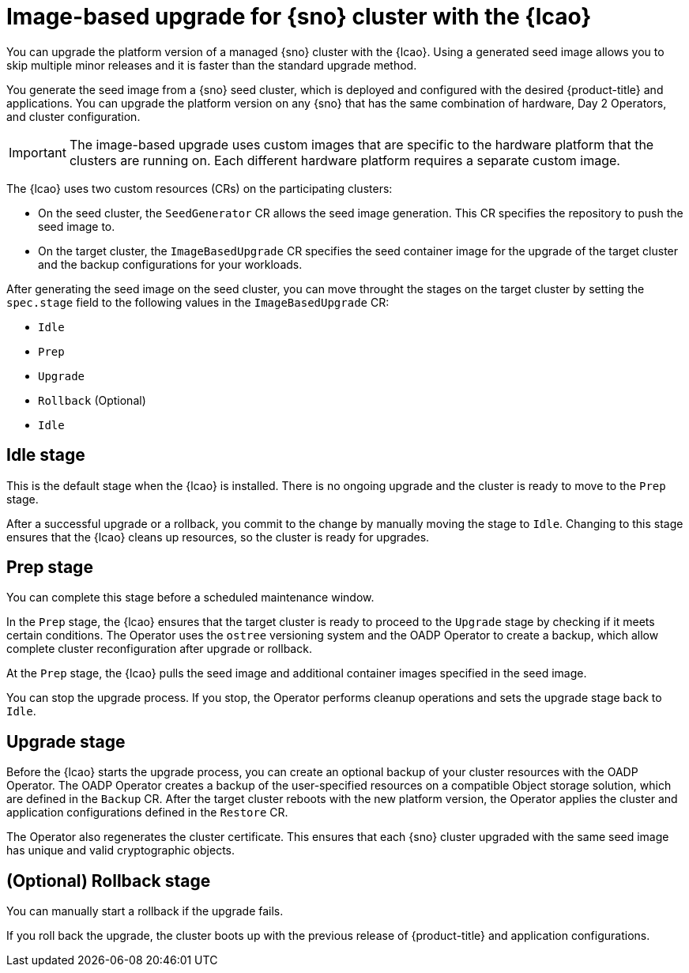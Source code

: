 // Module included in the following assemblies:
// Epic TELCOSTRAT-160 (4.15/4.16), story TELCODOCS-1576
// * scalability_and_performance/ztp-talm-updating-managed-policies.adoc

:_mod-docs-content-type: CONCEPT
[id="ztp-image-based-upgrade-concept_{context}"]
= Image-based upgrade for {sno} cluster with the {lcao}

You can upgrade the platform version of a managed {sno} cluster with the {lcao}.
Using a generated seed image allows you to skip multiple minor releases and it is faster than the standard upgrade method.

You generate the seed image from a {sno} seed cluster, which is deployed and configured with the desired {product-title} and applications. You can upgrade the platform version on any {sno} that has the same combination of hardware, Day 2 Operators, and cluster configuration.

[IMPORTANT]
====
The image-based upgrade uses custom images that are specific to the hardware platform that the clusters are running on.
Each different hardware platform requires a separate custom image.
====
// TODO agree on how much we should specify this. Is this enough or detail about CPU topology, deployment method, etc.

The {lcao} uses two custom resources (CRs) on the participating clusters:

* On the seed cluster, the `SeedGenerator` CR allows the seed image generation. This CR specifies the repository to push the seed image to.
* On the target cluster, the `ImageBasedUpgrade` CR specifies the seed container image for the upgrade of the target cluster and the backup configurations for your workloads.

After generating the seed image on the seed cluster, you can move throught the stages on the target cluster by setting the `spec.stage` field to the following values in the `ImageBasedUpgrade` CR:

* `Idle`
* `Prep`
* `Upgrade`
* `Rollback` (Optional)
* `Idle`

[discrete]
== Idle stage

This is the default stage when the {lcao} is installed. There is no ongoing upgrade and the cluster is ready to move to the `Prep` stage.

After a successful upgrade or a rollback, you commit to the change by manually moving the stage to `Idle`.
Changing to this stage ensures that the {lcao} cleans up resources, so the cluster is ready for upgrades.

[discrete]
== Prep stage

You can complete this stage before a scheduled maintenance window.

In the `Prep` stage, the {lcao} ensures that the target cluster is ready to proceed to the `Upgrade` stage by checking if it meets certain conditions.
The Operator uses the `ostree` versioning system and the OADP Operator to create a backup, which allow complete cluster reconfiguration after upgrade or rollback.

At the `Prep` stage, the {lcao} pulls the seed image and additional container images specified in the seed image.

You can stop the upgrade process. If you stop, the Operator performs cleanup operations and sets the upgrade stage back to `Idle`.

[discrete]
== Upgrade stage

Before the {lcao} starts the upgrade process, you can create an optional backup of your cluster resources with the OADP Operator.
The OADP Operator creates a backup of the user-specified resources on a compatible Object storage solution, which are defined in the `Backup` CR.
After the target cluster reboots with the new platform version, the Operator applies the cluster and application configurations defined in the `Restore` CR.

The Operator also regenerates the cluster certificate.
This ensures that each {sno} cluster upgraded with the same seed image has unique and valid cryptographic objects.

[discrete]
== (Optional) Rollback stage

You can manually start a rollback if the upgrade fails.

If you roll back the upgrade, the cluster boots up with the previous release of {product-title} and application configurations.

//TODO How ACM and TALM fit in the pic